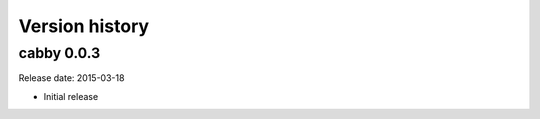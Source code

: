 ===============
Version history
===============

cabby 0.0.3
===========

Release date: 2015-03-18

* Initial release
